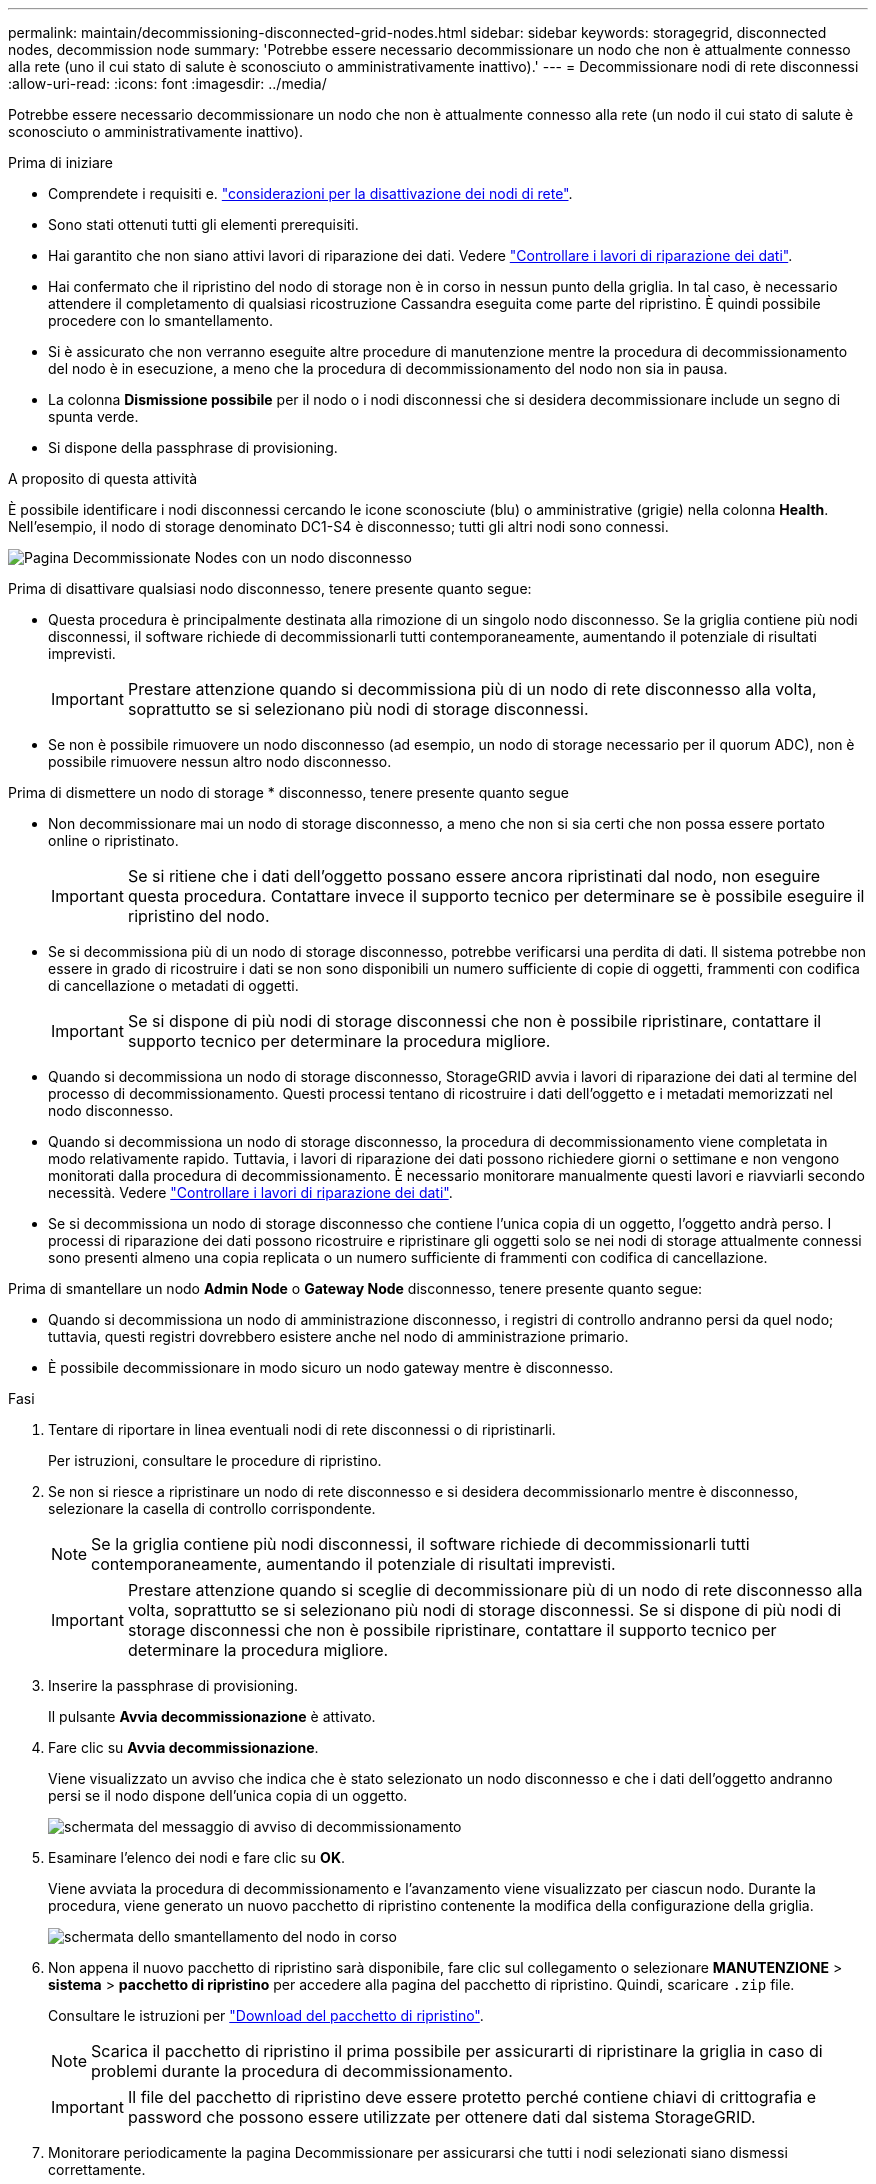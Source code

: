 ---
permalink: maintain/decommissioning-disconnected-grid-nodes.html 
sidebar: sidebar 
keywords: storagegrid, disconnected nodes, decommission node 
summary: 'Potrebbe essere necessario decommissionare un nodo che non è attualmente connesso alla rete (uno il cui stato di salute è sconosciuto o amministrativamente inattivo).' 
---
= Decommissionare nodi di rete disconnessi
:allow-uri-read: 
:icons: font
:imagesdir: ../media/


[role="lead"]
Potrebbe essere necessario decommissionare un nodo che non è attualmente connesso alla rete (un nodo il cui stato di salute è sconosciuto o amministrativamente inattivo).

.Prima di iniziare
* Comprendete i requisiti e. link:considerations-for-decommissioning-grid-nodes.html["considerazioni per la disattivazione dei nodi di rete"].
* Sono stati ottenuti tutti gli elementi prerequisiti.
* Hai garantito che non siano attivi lavori di riparazione dei dati. Vedere link:checking-data-repair-jobs.html["Controllare i lavori di riparazione dei dati"].
* Hai confermato che il ripristino del nodo di storage non è in corso in nessun punto della griglia. In tal caso, è necessario attendere il completamento di qualsiasi ricostruzione Cassandra eseguita come parte del ripristino. È quindi possibile procedere con lo smantellamento.
* Si è assicurato che non verranno eseguite altre procedure di manutenzione mentre la procedura di decommissionamento del nodo è in esecuzione, a meno che la procedura di decommissionamento del nodo non sia in pausa.
* La colonna *Dismissione possibile* per il nodo o i nodi disconnessi che si desidera decommissionare include un segno di spunta verde.
* Si dispone della passphrase di provisioning.


.A proposito di questa attività
È possibile identificare i nodi disconnessi cercando le icone sconosciute (blu) o amministrative (grigie) nella colonna *Health*. Nell'esempio, il nodo di storage denominato DC1-S4 è disconnesso; tutti gli altri nodi sono connessi.

image::../media/decommission_nodes_page_one_disconnected.png[Pagina Decommissionate Nodes con un nodo disconnesso]

Prima di disattivare qualsiasi nodo disconnesso, tenere presente quanto segue:

* Questa procedura è principalmente destinata alla rimozione di un singolo nodo disconnesso. Se la griglia contiene più nodi disconnessi, il software richiede di decommissionarli tutti contemporaneamente, aumentando il potenziale di risultati imprevisti.
+

IMPORTANT: Prestare attenzione quando si decommissiona più di un nodo di rete disconnesso alla volta, soprattutto se si selezionano più nodi di storage disconnessi.

* Se non è possibile rimuovere un nodo disconnesso (ad esempio, un nodo di storage necessario per il quorum ADC), non è possibile rimuovere nessun altro nodo disconnesso.


Prima di dismettere un nodo di storage * disconnesso, tenere presente quanto segue

* Non decommissionare mai un nodo di storage disconnesso, a meno che non si sia certi che non possa essere portato online o ripristinato.
+

IMPORTANT: Se si ritiene che i dati dell'oggetto possano essere ancora ripristinati dal nodo, non eseguire questa procedura. Contattare invece il supporto tecnico per determinare se è possibile eseguire il ripristino del nodo.

* Se si decommissiona più di un nodo di storage disconnesso, potrebbe verificarsi una perdita di dati. Il sistema potrebbe non essere in grado di ricostruire i dati se non sono disponibili un numero sufficiente di copie di oggetti, frammenti con codifica di cancellazione o metadati di oggetti.
+

IMPORTANT: Se si dispone di più nodi di storage disconnessi che non è possibile ripristinare, contattare il supporto tecnico per determinare la procedura migliore.

* Quando si decommissiona un nodo di storage disconnesso, StorageGRID avvia i lavori di riparazione dei dati al termine del processo di decommissionamento. Questi processi tentano di ricostruire i dati dell'oggetto e i metadati memorizzati nel nodo disconnesso.
* Quando si decommissiona un nodo di storage disconnesso, la procedura di decommissionamento viene completata in modo relativamente rapido. Tuttavia, i lavori di riparazione dei dati possono richiedere giorni o settimane e non vengono monitorati dalla procedura di decommissionamento. È necessario monitorare manualmente questi lavori e riavviarli secondo necessità. Vedere link:checking-data-repair-jobs.html["Controllare i lavori di riparazione dei dati"].
* Se si decommissiona un nodo di storage disconnesso che contiene l'unica copia di un oggetto, l'oggetto andrà perso. I processi di riparazione dei dati possono ricostruire e ripristinare gli oggetti solo se nei nodi di storage attualmente connessi sono presenti almeno una copia replicata o un numero sufficiente di frammenti con codifica di cancellazione.


Prima di smantellare un nodo *Admin Node* o *Gateway Node* disconnesso, tenere presente quanto segue:

* Quando si decommissiona un nodo di amministrazione disconnesso, i registri di controllo andranno persi da quel nodo; tuttavia, questi registri dovrebbero esistere anche nel nodo di amministrazione primario.
* È possibile decommissionare in modo sicuro un nodo gateway mentre è disconnesso.


.Fasi
. Tentare di riportare in linea eventuali nodi di rete disconnessi o di ripristinarli.
+
Per istruzioni, consultare le procedure di ripristino.

. Se non si riesce a ripristinare un nodo di rete disconnesso e si desidera decommissionarlo mentre è disconnesso, selezionare la casella di controllo corrispondente.
+

NOTE: Se la griglia contiene più nodi disconnessi, il software richiede di decommissionarli tutti contemporaneamente, aumentando il potenziale di risultati imprevisti.

+

IMPORTANT: Prestare attenzione quando si sceglie di decommissionare più di un nodo di rete disconnesso alla volta, soprattutto se si selezionano più nodi di storage disconnessi. Se si dispone di più nodi di storage disconnessi che non è possibile ripristinare, contattare il supporto tecnico per determinare la procedura migliore.

. Inserire la passphrase di provisioning.
+
Il pulsante *Avvia decommissionazione* è attivato.

. Fare clic su *Avvia decommissionazione*.
+
Viene visualizzato un avviso che indica che è stato selezionato un nodo disconnesso e che i dati dell'oggetto andranno persi se il nodo dispone dell'unica copia di un oggetto.

+
image::../media/decommission_warning.gif[schermata del messaggio di avviso di decommissionamento]

. Esaminare l'elenco dei nodi e fare clic su *OK*.
+
Viene avviata la procedura di decommissionamento e l'avanzamento viene visualizzato per ciascun nodo. Durante la procedura, viene generato un nuovo pacchetto di ripristino contenente la modifica della configurazione della griglia.

+
image::../media/decommission_nodes_procedure_in_progress_disconnected.png[schermata dello smantellamento del nodo in corso]

. Non appena il nuovo pacchetto di ripristino sarà disponibile, fare clic sul collegamento o selezionare *MANUTENZIONE* > *sistema* > *pacchetto di ripristino* per accedere alla pagina del pacchetto di ripristino. Quindi, scaricare `.zip` file.
+
Consultare le istruzioni per link:downloading-recovery-package.html["Download del pacchetto di ripristino"].

+

NOTE: Scarica il pacchetto di ripristino il prima possibile per assicurarti di ripristinare la griglia in caso di problemi durante la procedura di decommissionamento.

+

IMPORTANT: Il file del pacchetto di ripristino deve essere protetto perché contiene chiavi di crittografia e password che possono essere utilizzate per ottenere dati dal sistema StorageGRID.

. Monitorare periodicamente la pagina Decommissionare per assicurarsi che tutti i nodi selezionati siano dismessi correttamente.
+
I nodi di storage possono richiedere giorni o settimane per la decommissionazione. Una volta completate tutte le attività, viene visualizzato nuovamente l'elenco di selezione dei nodi con un messaggio di esito positivo. Se si decommissiona un nodo di storage disconnesso, un messaggio di informazioni indica che i lavori di riparazione sono stati avviati.

+
image::../media/decommission_nodes_data_repair.png[schermata che mostra l'inizio dei lavori di riparazione]

. Dopo che i nodi si sono spenti automaticamente nell'ambito della procedura di decommissionamento, rimuovere eventuali macchine virtuali o altre risorse rimanenti associate al nodo decommissionato.
+

IMPORTANT: Non eseguire questo passaggio fino a quando i nodi non si sono spenti automaticamente.

. Se si sta smantellando un nodo di storage, monitorare lo stato dei lavori di riparazione di *dati replicati* e *dati con codifica di cancellazione (EC)* che vengono avviati automaticamente durante il processo di decommissionamento.


[role="tabbed-block"]
====
.Dati replicati
--
* Per ottenere una percentuale di completamento stimata per la riparazione replicata, aggiungere `show-replicated-repair-status` al comando repair-data.
+
`repair-data show-replicated-repair-status`

* Per determinare se le riparazioni sono state completate:
+
.. Selezionare *NODI* > *_nodo di storage in riparazione_* > *ILM*.
.. Esaminare gli attributi nella sezione Valutazione. Al termine delle riparazioni, l'attributo *in attesa - tutto* indica 0 oggetti.


* Per monitorare la riparazione in modo più dettagliato:
+
.. Selezionare *SUPPORT* > *Tools* > *Grid topology*.
.. Selezionare *_Grid_* > *_Storage Node in riparazione_* > *LDR* > *Data Store*.
.. Utilizzare una combinazione dei seguenti attributi per determinare, come possibile, se le riparazioni replicate sono complete.
+

NOTE: Le incongruenze di Cassandra potrebbero essere presenti e le riparazioni non riuscite non vengono monitorate.

+
*** *Tentativi di riparazione (XRPA)*: Utilizzare questo attributo per tenere traccia dell'avanzamento delle riparazioni replicate. Questo attributo aumenta ogni volta che un nodo di storage tenta di riparare un oggetto ad alto rischio. Quando questo attributo non aumenta per un periodo superiore al periodo di scansione corrente (fornito dall'attributo *Scan Period -- Estimated*), significa che la scansione ILM non ha rilevato oggetti ad alto rischio che devono essere riparati su alcun nodo.
+

NOTE: Gli oggetti ad alto rischio sono oggetti che rischiano di essere completamente persi. Non sono inclusi oggetti che non soddisfano la configurazione ILM.

*** *Periodo di scansione -- stimato (XSCM)*: Utilizzare questo attributo per stimare quando verrà applicata una modifica di policy agli oggetti precedentemente acquisiti. Se l'attributo *riparazioni tentate* non aumenta per un periodo superiore al periodo di scansione corrente, è probabile che vengano eseguite riparazioni replicate. Si noti che il periodo di scansione può cambiare. L'attributo *Scan Period -- Estimated (XSCM)* si applica all'intera griglia ed è il massimo di tutti i periodi di scansione del nodo. È possibile eseguire una query nella cronologia degli attributi *Scan Period -- Estimated* per la griglia per determinare un intervallo di tempo appropriato.






--
.Cancellazione dei dati codificati (EC)
--
Per monitorare la riparazione dei dati con codifica erasure e riprovare eventuali richieste che potrebbero non essere riuscite:

. Determinare lo stato delle riparazioni dei dati con codice di cancellazione:
+
** Selezionare *SUPPORTO* > *Strumenti* > *metriche* per visualizzare il tempo stimato per il completamento e la percentuale di completamento per il lavoro corrente. Quindi, selezionare *EC Overview* (Panoramica EC) nella sezione Grafana. Esaminare le dashboard *Grid EC Job Estimated Time to Completion* (tempo stimato per il completamento della commessa EC) e *Grid EC Job Percentage Completed* (percentuale lavoro EC completata).
** Utilizzare questo comando per visualizzare lo stato di uno specifico `repair-data` funzionamento:
+
`repair-data show-ec-repair-status --repair-id repair ID`

** Utilizzare questo comando per elencare tutte le riparazioni:
+
`repair-data show-ec-repair-status`

+
L'output elenca le informazioni, tra cui `repair ID`, per tutte le riparazioni precedentemente e attualmente in esecuzione.



. Se l'output mostra che l'operazione di riparazione non è riuscita, utilizzare `--repair-id` opzione per riprovare la riparazione.
+
Questo comando prova di nuovo una riparazione del nodo non riuscita, utilizzando l'ID riparazione 6949309319275667690:

+
`repair-data start-ec-node-repair --repair-id 6949309319275667690`

+
Questo comando prova di nuovo una riparazione del volume non riuscita, utilizzando l'ID riparazione 6949309319275667690:

+
`repair-data start-ec-volume-repair --repair-id 6949309319275667690`



--
====
.Al termine
Non appena i nodi disconnessi sono stati decommissionati e tutti i lavori di riparazione dei dati sono stati completati, è possibile decommissionare qualsiasi nodo di rete connesso secondo necessità.

Quindi, completare questi passaggi dopo aver completato la procedura di decommissionamento:

* Assicurarsi che i dischi del nodo della griglia decommissionata siano puliti. Utilizzare uno strumento o un servizio di cancellazione dei dati disponibile in commercio per rimuovere in modo permanente e sicuro i dati dai dischi.
* Se un nodo dell'appliance è stato disattivato e i dati dell'appliance sono stati protetti mediante la crittografia del nodo, utilizzare il programma di installazione dell'appliance StorageGRID per cancellare la configurazione del server di gestione delle chiavi (Cancella KMS). Se si desidera aggiungere l'appliance a un'altra griglia, è necessario cancellare la configurazione KMS. Per istruzioni, vedere link:../commonhardware/monitoring-node-encryption-in-maintenance-mode.html["Monitorare la crittografia dei nodi in modalità di manutenzione"].


.Informazioni correlate
link:grid-node-recovery-procedures.html["Procedure di ripristino del nodo Grid"]
